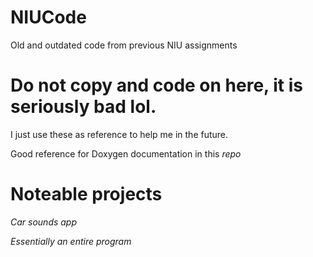 * NIUCode
Old and outdated code from previous NIU assignments

* Do not copy and code on here, it is seriously bad lol. 
I just use these as reference to help me in the future.

Good reference for Doxygen documentation in this [[Computer%20Architecture%20and%20Systems%20Organization/Assign2/prog2.cpp][repo]]
* Noteable projects
[[Android%20Studio/assignment4][Car sounds app]]

[[Computer%20Architecture%20and%20Systems%20Organization/Assign5][Essentially an entire program]]
